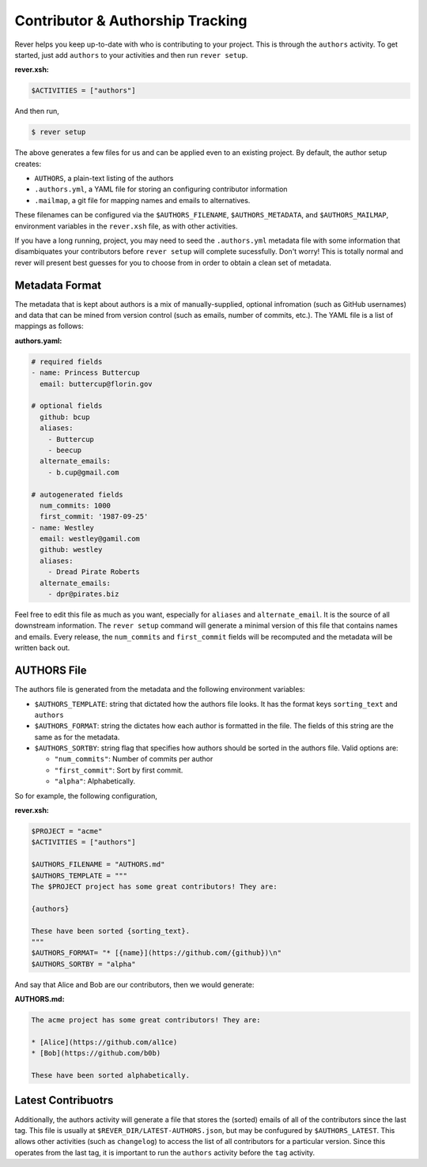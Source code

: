 Contributor & Authorship Tracking
=================================
Rever helps you keep up-to-date with who is contributing to your project.
This is through the ``authors`` activity. To get started, just add
``authors`` to your activities and then run ``rever setup``.

**rever.xsh:**

.. code-block:: xonsh

    $ACTIVITIES = ["authors"]

And then run,

.. code-block:: sh

    $ rever setup

The above generates a few files for us and can be applied even to an existing
project. By default, the author setup creates:

* ``AUTHORS``, a plain-text listing of the authors
* ``.authors.yml``, a YAML file for storing an configuring contributor information
* ``.mailmap``, a git file for mapping names and emails to alternatives.

These filenames can be configured via the ``$AUTHORS_FILENAME``,
``$AUTHORS_METADATA``, and ``$AUTHORS_MAILMAP``, environment variables in the
``rever.xsh`` file, as with other activities.

If you have a long running, project, you may need to seed the ``.authors.yml``
metadata file with some information that disambiquates your contributors
before ``rever setup`` will complete sucessfully. Don't worry! This is
totally normal and rever will present best guesses for you to choose from
in order to obtain a clean set of metadata.

Metadata Format
---------------
The metadata that is kept about authors is a mix of manually-supplied, optional
infromation (such as GitHub usernames) and data that can be mined from
version control (such as emails, number of commits, etc.).  The YAML file is a
list of mappings as follows:

**authors.yaml:**

.. code-block:: yaml

    # required fields
    - name: Princess Buttercup
      email: buttercup@florin.gov

    # optional fields
      github: bcup
      aliases:
        - Buttercup
        - beecup
      alternate_emails:
        - b.cup@gmail.com

    # autogenerated fields
      num_commits: 1000
      first_commit: '1987-09-25'
    - name: Westley
      email: westley@gamil.com
      github: westley
      aliases:
        - Dread Pirate Roberts
      alternate_emails:
        - dpr@pirates.biz

Feel free to edit this file as much as you want, especially for ``aliases``
and ``alternate_email``. It is the source of all downstream information.
The ``rever setup`` command will generate a minimal version of this file
that contains names and emails.  Every release, the ``num_commits`` and
``first_commit`` fields will be recomputed and the metadata will be
written back out.

AUTHORS File
------------
The authors file is generated from the metadata and the following environment
variables:

* ``$AUTHORS_TEMPLATE``: string that dictated how the authors file looks.
  It has the format keys ``sorting_text`` and ``authors``
* ``$AUTHORS_FORMAT``: string the dictates how each author is formatted in the
  file. The fields of this string are the same as for the metadata.
* ``$AUTHORS_SORTBY``: string flag that specifies how authors should be sorted in
  the authors file. Valid options are:

  * ``"num_commits"``: Number of commits per author
  * ``"first_commit"``: Sort by first commit.
  * ``"alpha"``: Alphabetically.

So for example, the following configuration,

**rever.xsh:**

.. code-block:: rever

    $PROJECT = "acme"
    $ACTIVITIES = ["authors"]

    $AUTHORS_FILENAME = "AUTHORS.md"
    $AUTHORS_TEMPLATE = """
    The $PROJECT project has some great contributors! They are:

    {authors}

    These have been sorted {sorting_text}.
    """
    $AUTHORS_FORMAT= "* [{name}](https://github.com/{github})\n"
    $AUTHORS_SORTBY = "alpha"

And say that Alice and Bob are our contributors, then we would generate:

**AUTHORS.md:**

.. code-block:: markdown

    The acme project has some great contributors! They are:

    * [Alice](https://github.com/al1ce)
    * [Bob](https://github.com/b0b)

    These have been sorted alphabetically.


Latest Contribuotrs
-------------------
Additionally, the authors activity will generate a file that stores the (sorted)
emails of all of the contributors since the last tag. This file is usually at
``$REVER_DIR/LATEST-AUTHORS.json``, but may be confugured by ``$AUTHORS_LATEST``.
This allows other activities (such as ``changelog``) to access the list of
all contributors for a particular version. Since this operates from the last
tag, it is important to run the ``authors`` activity before the ``tag`` activity.
